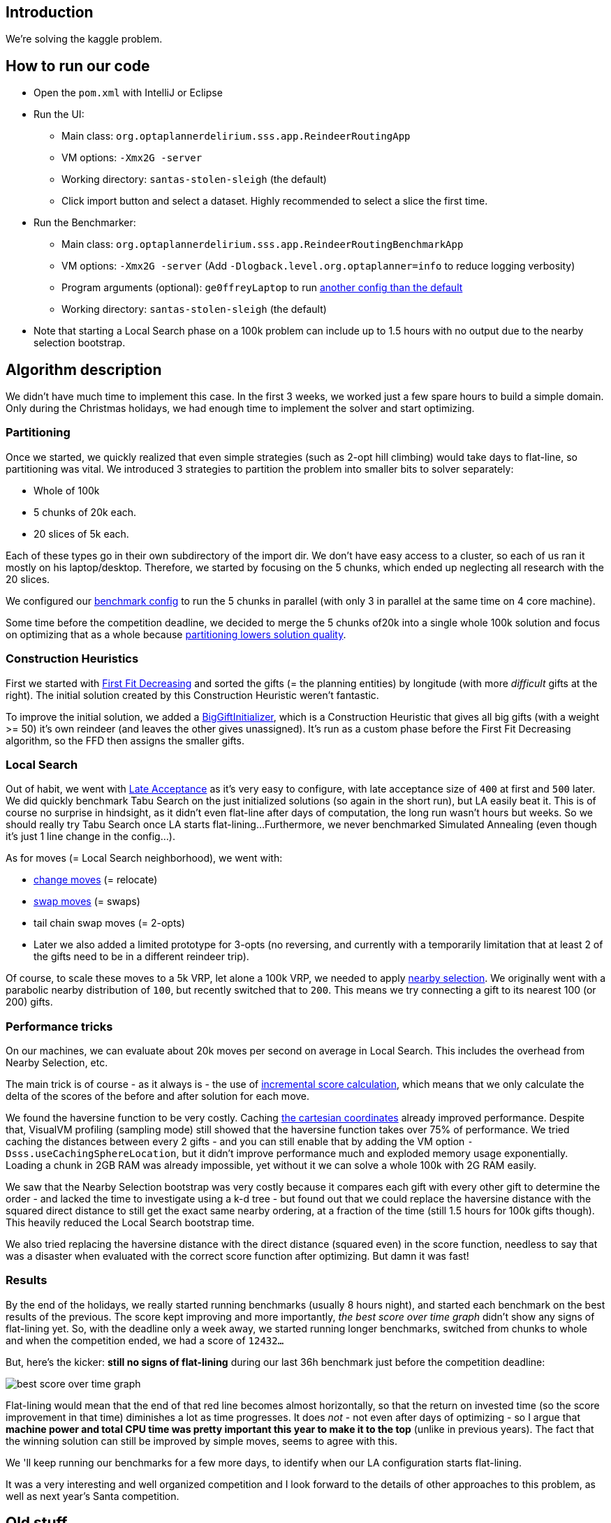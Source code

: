 == Introduction

We're solving the kaggle problem.

== How to run our code

* Open the `pom.xml` with IntelliJ or Eclipse

* Run the UI:

** Main class: `org.optaplannerdelirium.sss.app.ReindeerRoutingApp`

** VM options: `-Xmx2G -server`

** Working directory: `santas-stolen-sleigh` (the default)

** Click import button and select a dataset. Highly recommended to select a slice the first time.

* Run the Benchmarker:

** Main class: `org.optaplannerdelirium.sss.app.ReindeerRoutingBenchmarkApp`

** VM options: `-Xmx2G -server` (Add `-Dlogback.level.org.optaplanner=info` to reduce logging verbosity)

** Program arguments (optional): `ge0ffreyLaptop` to run https://github.com/ge0ffrey/santas-stolen-sleigh/blob/master/src/main/resources/org/optaplannerdelirium/sss/benchmark/ge0ffrey/ge0ffreyLaptopBenchmarkConfig.xml[another config than the default]

** Working directory: `santas-stolen-sleigh` (the default)

* Note that starting a Local Search phase on a 100k problem can include up to 1.5 hours with no output due to the nearby selection bootstrap.

== Algorithm description

We didn't have much time to implement this case.
In the first 3 weeks, we worked just a few spare hours to build a simple domain.
Only during the Christmas holidays, we had enough time to implement the solver and start optimizing.

=== Partitioning

Once we started, we quickly realized that even simple strategies (such as 2-opt hill climbing)
would take days to flat-line, so partitioning was vital. We introduced 3 strategies to partition the problem into smaller bits to solver separately:

* Whole of 100k
* 5 chunks of 20k each.
* 20 slices of 5k each.

Each of these types go in their own subdirectory of the import dir.
We don't have easy access to a cluster, so each of us ran it mostly on his laptop/desktop.
Therefore, we started by focusing on the 5 chunks, which ended up neglecting all research with the 20 slices.

We configured our https://github.com/ge0ffrey/santas-stolen-sleigh/blob/master/src/main/resources/org/optaplannerdelirium/sss/benchmark/reindeerRoutingBenchmarkConfig.xml[benchmark config]
to run the 5 chunks in parallel (with only 3 in parallel at the same time on 4 core machine).

Some time before the competition deadline,
we decided to merge the 5 chunks of20k into a single whole 100k solution and focus on optimizing that as a whole
because http://www.optaplanner.org/blog/2014/03/03/CanMapReduceSolvePlanningProblems.html[partitioning lowers solution quality].

=== Construction Heuristics

First we started with http://docs.jboss.org/optaplanner/release/latest/optaplanner-docs/html_single/#firstFitDecreasing[First Fit Decreasing]
and sorted the gifts (= the planning entities) by longitude (with more _difficult_ gifts at the right).
The initial solution created by this Construction Heuristic weren't fantastic.

To improve the initial solution, we added a https://github.com/ge0ffrey/santas-stolen-sleigh/blob/master/src/main/java/org/optaplannerdelirium/sss/solver/custom/BigGiftInitializer.java[BigGiftInitializer],
which is a Construction Heuristic that gives all big gifts (with a weight >= 50) it's own reindeer (and leaves the other gives unassigned).
It's run as a custom phase before the First Fit Decreasing algorithm, so the FFD then assigns the smaller gifts.

=== Local Search

Out of habit, we went with http://docs.jboss.org/optaplanner/release/latest/optaplanner-docs/html_single/#lateAcceptance[Late Acceptance]
as it's very easy to configure, with late acceptance size of `400` at first and `500` later.
We did quickly benchmark Tabu Search on the just initialized solutions (so again in the short run), but LA easily beat it.
This is of course no surprise in hindsight, as it didn't even flat-line after days of computation, the long run wasn't hours but weeks.
So we should really try Tabu Search once LA starts flat-lining...
Furthermore, we never benchmarked Simulated Annealing (even though it's just 1 line change in the config...).

As for moves (= Local Search neighborhood), we went with:

* http://docs.jboss.org/optaplanner/release/latest/optaplanner-docs/html_single/images/Chapter-Move_and_neighborhood_selection/changeMove.png[change moves] (= relocate)

* http://docs.jboss.org/optaplanner/release/latest/optaplanner-docs/html_single/images/Chapter-Move_and_neighborhood_selection/swapMove.png[swap moves] (= swaps)

* tail chain swap moves (= 2-opts)

* Later we also added a limited prototype for 3-opts (no reversing, and currently with a temporarily limitation that at least 2 of the gifts need to be in a different reindeer trip).

Of course, to scale these moves to a 5k VRP, let alone a 100k VRP, we needed to apply http://docs.jboss.org/optaplanner/release/latest/optaplanner-docs/html_single/#nearbySelection[nearby selection].
We originally went with a parabolic nearby distribution of `100`, but recently switched that to `200`.
This means we try connecting a gift to its nearest 100 (or 200) gifts.

=== Performance tricks

On our machines, we can evaluate about 20k moves per second on average in Local Search.
This includes the overhead from Nearby Selection, etc.

The main trick is of course - as it always is - the use of http://docs.jboss.org/optaplanner/release/latest/optaplanner-docs/html_single/#incrementalJavaScoreCalculation[incremental score calculation],
which means that we only calculate the delta of the scores of the before and after solution for each move.

We found the haversine function to be very costly. Caching https://www.kaggle.com/c/santas-stolen-sleigh/forums/t/18049/simpler-faster-haversine-distance[the cartesian coordinates]
already improved performance. Despite that, VisualVM profiling (sampling mode) still showed that the haversine function takes over 75% of performance.
We tried caching the distances between every 2 gifts - and you can still enable that  by adding the VM option `-Dsss.useCachingSphereLocation`,
but it didn't improve performance much and exploded memory usage exponentially.
Loading a chunk in 2GB RAM was already impossible, yet without it we can solve a whole 100k with 2G RAM easily.

We saw that the Nearby Selection bootstrap was very costly because it compares each gift with every other gift to determine the order
- and lacked the time to investigate using a k-d tree - but found out that we could replace the haversine distance
with the squared direct distance to still get the exact same nearby ordering, at a fraction of the time
(still 1.5 hours for 100k gifts though). This heavily reduced the Local Search bootstrap time.

We also tried replacing the haversine distance with the direct distance (squared even) in the score function,
needless to say that was a disaster when evaluated with the correct score function after optimizing.
But damn it was fast!

=== Results

By the end of the holidays, we really started running benchmarks (usually 8 hours night), and started each benchmark on the best results of the previous.
The score kept improving and more importantly, _the best score over time graph_ didn't show any signs of flat-lining yet.
So, with the deadline only a week away, we started running longer benchmarks, switched from chunks to whole
and when the competition ended, we had a score of `12432...`

But, here's the kicker: *still no signs of flat-lining* during our last 36h benchmark just before the competition deadline:

image:src/site/bestScoreStatisticAtDeadline.png[best score over time graph]

Flat-lining would mean that the end of that red line becomes almost horizontally,
so that the return on invested time (so the score improvement in that time) diminishes a lot as time progresses.
It does _not_ - not even after days of optimizing - so I argue that
*machine power and total CPU time was pretty important this year to make it to the top* (unlike in previous years).
The fact that the winning solution can still be improved by simple moves, seems to agree with this.

We 'll keep running our benchmarks for a few more days, to identify when our LA configuration starts flat-lining.

It was a very interesting and well organized competition
and I look forward to the details of other approaches to this problem,
as well as next year's Santa competition.

== Old stuff

=== Research investigations log

For team members only: Add your name to reserve a topic if you're doing it.
Summarize your findings under the topic's title.
Following the scientific method, others are encouraged to try to reproduce your findings and also report their findings below yours.

==== TS vs LA

Geoffrey:
On a 1 hour run, TS 7 was worse than LA 400 on slice0.
More importantly: TS flatlined and LA didn't flatline yet.

https://dl.dropboxusercontent.com/u/28857538/2015-12-24_102218_aggregation/index.html[Slice 2 benchmark]

==== Play with Tabu Search ratio's

Lukas:
Results here: https://drive.google.com/file/d/0B2Qb5W2kA2huVnY1eEtYZ2JvVUk/view?usp=sharing
Some conclusions:
* Performance on all slices very similar. Future benchmarks will only be done on one of the slices to save time.
* Very small (~ 1 %) tabu ratios are better than tabu size 7.
* In the long run, LA still most likely better.

==== Investigate combinations of TS and LA

Done. Results here: https://drive.google.com/file/d/0B2Qb5W2kA2huWG1PUHU3enB4djA/view?usp=sharing
To explain: this is two solvers run on the same slice, first TS, then LA. "REVERSE" results are LA first, TS second. All benchmarks have various settings to compare various nearby sizes, tabu ratios etc.

==== Play with less/more partitions

TODO

==== Play with TS parameters

TODO

==== Play with LA parameters

Ondrej:
https://drive.google.com/folderview?id=0B1PRlutaQSliT3N6RlpPS25LcEU&usp=sharing
Played with some parameters, the results seem quite interesting to me.
Please report any observations/conclusions you make so I can investigate further.

==== Play with nearby selection parameters

https://drive.google.com/file/d/0B2Qb5W2kA2huN01GN3AzNjU4VG8/view?usp=sharing
There is a lot to say about this. I'll leave everyone to draw their own conclusions for now.

==== New nearby meter alternative that ignores latitude

All gifts need to return to the north pole anyway.

Geoffrey:
In itself, it's worse than the normal meter

https://dl.dropboxusercontent.com/u/28857538/benchmarks/sss/2015-12-24_163751_aggregation_longitudeMeter/index.html[benchmark result]

==== Use subchain moves

Near the end, once we're getting stuck, we should definitely start using course-grained moves.

TODO

==== 3-opt

Limited implementation done. No reversing, no 3 opts with arcs that all belong to the same chain.

==== K-opt

TODO

==== Ruin & recreate

TODO
